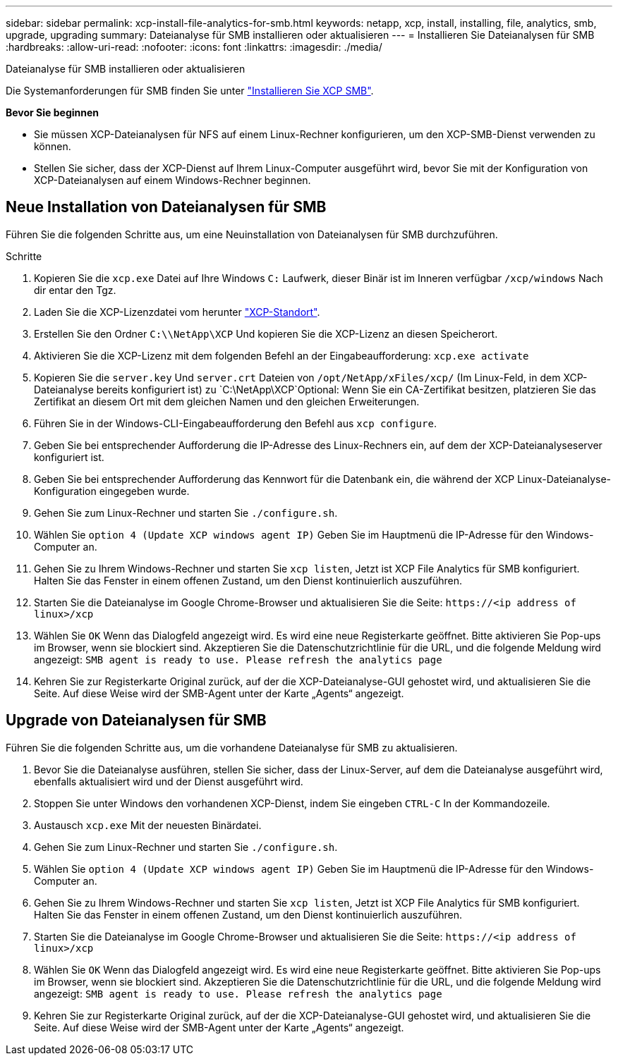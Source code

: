 ---
sidebar: sidebar 
permalink: xcp-install-file-analytics-for-smb.html 
keywords: netapp, xcp, install, installing, file, analytics, smb, upgrade, upgrading 
summary: Dateianalyse für SMB installieren oder aktualisieren 
---
= Installieren Sie Dateianalysen für SMB
:hardbreaks:
:allow-uri-read: 
:nofooter: 
:icons: font
:linkattrs: 
:imagesdir: ./media/


[role="lead"]
Dateianalyse für SMB installieren oder aktualisieren

Die Systemanforderungen für SMB finden Sie unter link:xcp-install-xcp-smb.html["Installieren Sie XCP SMB"].

*Bevor Sie beginnen*

* Sie müssen XCP-Dateianalysen für NFS auf einem Linux-Rechner konfigurieren, um den XCP-SMB-Dienst verwenden zu können.
* Stellen Sie sicher, dass der XCP-Dienst auf Ihrem Linux-Computer ausgeführt wird, bevor Sie mit der Konfiguration von XCP-Dateianalysen auf einem Windows-Rechner beginnen.




== Neue Installation von Dateianalysen für SMB

Führen Sie die folgenden Schritte aus, um eine Neuinstallation von Dateianalysen für SMB durchzuführen.

.Schritte
. Kopieren Sie die `xcp.exe` Datei auf Ihre Windows `C:` Laufwerk, dieser Binär ist im Inneren verfügbar `/xcp/windows` Nach dir entar den Tgz.
. Laden Sie die XCP-Lizenzdatei vom herunter link:https://xcp.netapp.com/["XCP-Standort"^].
. Erstellen Sie den Ordner `C:\\NetApp\XCP` Und kopieren Sie die XCP-Lizenz an diesen Speicherort.
. Aktivieren Sie die XCP-Lizenz mit dem folgenden Befehl an der Eingabeaufforderung:  `xcp.exe activate`
. Kopieren Sie die `server.key` Und `server.crt` Dateien von `/opt/NetApp/xFiles/xcp/` (Im Linux-Feld, in dem XCP-Dateianalyse bereits konfiguriert ist) zu `C:\NetApp\XCP`Optional: Wenn Sie ein CA-Zertifikat besitzen, platzieren Sie das Zertifikat an diesem Ort mit dem gleichen Namen und den gleichen Erweiterungen.
. Führen Sie in der Windows-CLI-Eingabeaufforderung den Befehl aus `xcp configure`.
. Geben Sie bei entsprechender Aufforderung die IP-Adresse des Linux-Rechners ein, auf dem der XCP-Dateianalyseserver konfiguriert ist.
. Geben Sie bei entsprechender Aufforderung das Kennwort für die Datenbank ein, die während der XCP Linux-Dateianalyse-Konfiguration eingegeben wurde.
. Gehen Sie zum Linux-Rechner und starten Sie `./configure.sh`.
. Wählen Sie `option 4 (Update XCP windows agent IP)` Geben Sie im Hauptmenü die IP-Adresse für den Windows-Computer an.
. Gehen Sie zu Ihrem Windows-Rechner und starten Sie `xcp listen`, Jetzt ist XCP File Analytics für SMB konfiguriert. Halten Sie das Fenster in einem offenen Zustand, um den Dienst kontinuierlich auszuführen.
. Starten Sie die Dateianalyse im Google Chrome-Browser und aktualisieren Sie die Seite: `\https://<ip address of linux>/xcp`
. Wählen Sie `OK` Wenn das Dialogfeld angezeigt wird. Es wird eine neue Registerkarte geöffnet. Bitte aktivieren Sie Pop-ups im Browser, wenn sie blockiert sind. Akzeptieren Sie die Datenschutzrichtlinie für die URL, und die folgende Meldung wird angezeigt: `SMB agent is ready to use. Please refresh the analytics page`
. Kehren Sie zur Registerkarte Original zurück, auf der die XCP-Dateianalyse-GUI gehostet wird, und aktualisieren Sie die Seite. Auf diese Weise wird der SMB-Agent unter der Karte „Agents“ angezeigt.




== Upgrade von Dateianalysen für SMB

Führen Sie die folgenden Schritte aus, um die vorhandene Dateianalyse für SMB zu aktualisieren.

. Bevor Sie die Dateianalyse ausführen, stellen Sie sicher, dass der Linux-Server, auf dem die Dateianalyse ausgeführt wird, ebenfalls aktualisiert wird und der Dienst ausgeführt wird.
. Stoppen Sie unter Windows den vorhandenen XCP-Dienst, indem Sie eingeben `CTRL-C` In der Kommandozeile.
. Austausch `xcp.exe` Mit der neuesten Binärdatei.
. Gehen Sie zum Linux-Rechner und starten Sie `./configure.sh`.
. Wählen Sie `option 4 (Update XCP windows agent IP)` Geben Sie im Hauptmenü die IP-Adresse für den Windows-Computer an.
. Gehen Sie zu Ihrem Windows-Rechner und starten Sie `xcp listen`, Jetzt ist XCP File Analytics für SMB konfiguriert. Halten Sie das Fenster in einem offenen Zustand, um den Dienst kontinuierlich auszuführen.
. Starten Sie die Dateianalyse im Google Chrome-Browser und aktualisieren Sie die Seite: `\https://<ip address of linux>/xcp`
. Wählen Sie `OK` Wenn das Dialogfeld angezeigt wird. Es wird eine neue Registerkarte geöffnet. Bitte aktivieren Sie Pop-ups im Browser, wenn sie blockiert sind. Akzeptieren Sie die Datenschutzrichtlinie für die URL, und die folgende Meldung wird angezeigt: `SMB agent is ready to use. Please refresh the analytics page`
. Kehren Sie zur Registerkarte Original zurück, auf der die XCP-Dateianalyse-GUI gehostet wird, und aktualisieren Sie die Seite. Auf diese Weise wird der SMB-Agent unter der Karte „Agents“ angezeigt.

